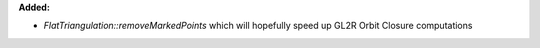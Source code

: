 **Added:**

* `FlatTriangulation::removeMarkedPoints` which will hopefully speed up GL2R Orbit Closure computations
